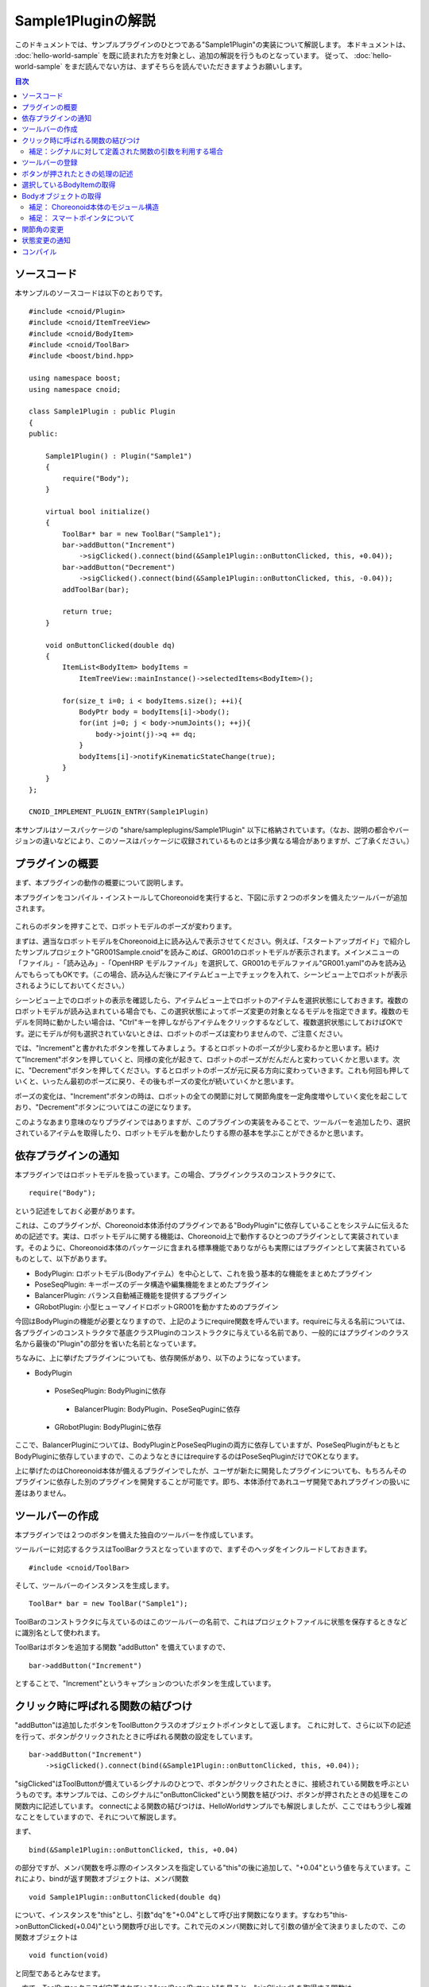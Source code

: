 
Sample1Pluginの解説
===================

このドキュメントでは、サンプルプラグインのひとつである"Sample1Plugin"の実装について解説します。
本ドキュメントは、 :doc:`hello-world-sample` を既に読まれた方を対象とし、追加の解説を行うものとなっています。
従って、 :doc:`hello-world-sample` をまだ読んでない方は、まずそちらを読んでいただきますようお願いします。

.. contents:: 目次
   :local:


ソースコード
------------

.. highlight:: cpp

本サンプルのソースコードは以下のとおりです。 ::

 #include <cnoid/Plugin>
 #include <cnoid/ItemTreeView>
 #include <cnoid/BodyItem>
 #include <cnoid/ToolBar>
 #include <boost/bind.hpp>

 using namespace boost;
 using namespace cnoid;

 class Sample1Plugin : public Plugin
 {
 public:

     Sample1Plugin() : Plugin("Sample1")
     {
	 require("Body");
     }

     virtual bool initialize()
     {
	 ToolBar* bar = new ToolBar("Sample1");
	 bar->addButton("Increment")
	     ->sigClicked().connect(bind(&Sample1Plugin::onButtonClicked, this, +0.04));
	 bar->addButton("Decrement")
	     ->sigClicked().connect(bind(&Sample1Plugin::onButtonClicked, this, -0.04));
	 addToolBar(bar);

	 return true;
     }

     void onButtonClicked(double dq)
     {
	 ItemList<BodyItem> bodyItems = 
	     ItemTreeView::mainInstance()->selectedItems<BodyItem>();

	 for(size_t i=0; i < bodyItems.size(); ++i){
	     BodyPtr body = bodyItems[i]->body();
	     for(int j=0; j < body->numJoints(); ++j){
		 body->joint(j)->q += dq;
	     }
	     bodyItems[i]->notifyKinematicStateChange(true);
	 }
     }
 };

 CNOID_IMPLEMENT_PLUGIN_ENTRY(Sample1Plugin)


本サンプルはソースパッケージの "share/sampleplugins/Sample1Plugin" 以下に格納されています。（なお、説明の都合やバージョンの違いなどにより、このソースはパッケージに収録されているものとは多少異なる場合がありますが、ご了承ください。）


プラグインの概要
----------------

まず、本プラグインの動作の概要について説明します。

本プラグインをコンパイル・インストールしてChoreonoidを実行すると、下図に示す２つのボタンを備えたツールバーが追加されます。

.. figure:: sample1-bar.png


これらのボタンを押すことで、ロボットモデルのポーズが変わります。

まずは、適当なロボットモデルをChoreonoid上に読み込んで表示させてください。例えば、「スタートアップガイド」で紹介したサンプルプロジェクト"GR001Sample.cnoid"を読みこめば、GR001のロボットモデルが表示されます。メインメニューの「ファイル」-「読み込み」-「OpenHRP モデルファイル」を選択して、GR001のモデルファイル"GR001.yaml"のみを読み込んでもらってもOKです。（この場合、読み込んだ後にアイテムビュー上でチェックを入れて、シーンビュー上でロボットが表示されるようにしておいてください。）

シーンビュー上でのロボットの表示を確認したら、アイテムビュー上でロボットのアイテムを選択状態にしておきます。複数のロボットモデルが読み込まれている場合でも、この選択状態によってポーズ変更の対象となるモデルを指定できます。複数のモデルを同時に動かしたい場合は、"Ctrl"キーを押しながらアイテムをクリックするなどして、複数選択状態にしておけばOKです。逆にモデルが何も選択されていないときは、ロボットのポーズは変わりませんので、ご注意ください。

では、"Increment"と書かれたボタンを推してみましょう。するとロボットのポーズが少し変わるかと思います。続けて"Increment"ボタンを押していくと、同様の変化が起きて、ロボットのポーズがだんだんと変わっていくかと思います。次に、"Decrement"ボタンを押してください。するとロボットのポーズが元に戻る方向に変わっていきます。これも何回も押していくと、いったん最初のポーズに戻り、その後もポーズの変化が続いていくかと思います。

ポーズの変化は、"Increment"ボタンの時は、ロボットの全ての関節に対して関節角度を一定角度増やしていく変化を起こしており、"Decrement"ボタンについてはこの逆になります。

このようなあまり意味のなりプラグインではありますが、このプラグインの実装をみることで、ツールバーを追加したり、選択されているアイテムを取得したり、ロボットモデルを動かしたりする際の基本を学ぶことができるかと思います。


依存プラグインの通知
--------------------

本プラグインではロボットモデルを扱っています。この場合、プラグインクラスのコンストラクタにて、 ::

 require("Body");

という記述をしておく必要があります。

これは、このプラグインが、Choreonoid本体添付のプラグインである"BodyPlugin"に依存していることをシステムに伝えるための記述です。実は、ロボットモデルに関する機能は、Choreonoid上で動作するひとつのプラグインとして実装されています。そのように、Choreonoid本体のパッケージに含まれる標準機能でありながらも実際にはプラグインとして実装されているものとして、以下があります。

* BodyPlugin: ロボットモデル(Bodyアイテム）を中心として、これを扱う基本的な機能をまとめたプラグイン
* PoseSeqPlugin: キーポーズのデータ構造や編集機能をまとめたプラグイン
* BalancerPlugin: バランス自動補正機能を提供するプラグイン
* GRobotPlugin: 小型ヒューマノイドロボットGR001を動かすためのプラグイン

今回はBodyPluginの機能が必要となりますので、上記のようにrequire関数を呼んでいます。requireに与える名前については、各プラグインのコンストラクタで基底クラスPluginのコンストラクタに与えている名前であり、一般的にはプラグインのクラス名から最後の"Plugin"の部分を省いた名前となっています。

ちなみに、上に挙げたプラグインについても、依存関係があり、以下のようになっています。

* BodyPlugin
 * PoseSeqPlugin: BodyPluginに依存
  * BalancerPlugin: BodyPlugin、PoseSeqPuginに依存
 * GRobotPlugin: BodyPluginに依存

ここで、BalancerPluginについては、BodyPluginとPoseSeqPluginの両方に依存していますが、PoseSeqPluginがもともとBodyPluginに依存していますので、このようなときにはrequireするのはPoseSeqPluginだけでOKとなります。

上に挙げたのはChoreonoid本体が備えるプラグインでしたが、ユーザが新たに開発したプラグインについても、もちろんそのプラグインに依存した別のプラグインを開発することが可能です。即ち、本体添付であれユーザ開発であれプラグインの扱いに差はありません。


ツールバーの作成
-----------------

本プラグインでは２つのボタンを備えた独自のツールバーを作成しています。

ツールバーに対応するクラスはToolBarクラスとなっていますので、まずそのヘッダをインクルードしておきます。 ::

 #include <cnoid/ToolBar>

そして、ツールバーのインスタンスを生成します。 ::

 ToolBar* bar = new ToolBar("Sample1");

ToolBarのコンストラクタに与えているのはこのツールバーの名前で、これはプロジェクトファイルに状態を保存するときなどに識別名として使われます。

ToolBarはボタンを追加する関数 "addButton" を備えていますので、 ::

 bar->addButton("Increment")

とすることで、"Increment"というキャプションのついたボタンを生成しています。


クリック時に呼ばれる関数の結びつけ
----------------------------------

"addButton"は追加したボタンをToolButtonクラスのオブジェクトポインタとして返します。
これに対して、さらに以下の記述を行って、ボタンがクリックされたときに呼ばれる関数の設定をしています。  ::

 bar->addButton("Increment")
     ->sigClicked().connect(bind(&Sample1Plugin::onButtonClicked, this, +0.04));

"sigClicked"はToolButtonが備えているシグナルのひとつで、ボタンがクリックされたときに、接続されている関数を呼ぶというものです。本サンプルでは、このシグナルに"onButtonClicked"という関数を結びつけ、ボタンが押されたときの処理をこの関数内に記述しています。
connectによる関数の結びつけは、HelloWorldサンプルでも解説しましたが、ここではもう少し複雑なことをしていますので、それについて解説します。

まず、 ::

 bind(&Sample1Plugin::onButtonClicked, this, +0.04)

の部分ですが、メンバ関数を呼ぶ際のインスタンスを指定している"this"の後に追加して、"+0.04"という値を与えています。これにより、bindが返す関数オブジェクトは、メンバ関数 ::

 void Sample1Plugin::onButtonClicked(double dq)

について、インスタンスを"this"とし、引数"dq"を"+0.04"として呼び出す関数になります。すなわち"this->onButtonClicked(+0.04)"という関数呼び出しです。これで元のメンバ関数に対して引数の値が全て決まりましたので、この関数オブジェクトは ::

 void function(void)

と同型であるとみなせます。

一方で、ToolButtonクラスが定義されている"src/Base/Button.h"を見ると、"sigClicked" を取得する関数は ::

 SignalProxy< boost::signal<void(bool)> > sigClicked()

と定義されており、"sigClicked"と結びつける関数の型は、 ::

 void function(bool)

という型であることが分かります。
bool型の引数は、ボタンがトグルボタンであるときに、トグル状態のON/OFFを知らせるものとなっています。しかし、今回のボタンはただ押したことが分かればいいというものですので、この引数は不要です。引数が不要な場合は、それを無視して引数の無い関数オブジェクトとconnectすることも可能です。従って、bindによって生成した関数オブジェクトをsigClickedと結びつけることが出来、その結果、「Incrementボタンがクリックされるとthis->onButtonClicked(+0.04)を呼ぶ」という設定が実現することになりました。

少々ややこしいかもしれませんが、なぜこのようなことをしているかというと、"Increment"と"Decrement"で呼び出す関数を共有するためです。ただし、これらで挙動は変えなければなりませんので、そのための引数"dq"は用意します。そして、このようにbindを用いることで、シグナルと共有の関数を直接結びつけることが可能となり、簡潔な記述が実現しています。

後は"Decrement"ボタンについても、dqに渡すパラメータは"-0.04"に変更しつつ、以下のようにボタンの生成と関数の結びつけを同様に行なっています。 ::

 bar->addButton("Decrement")
     ->sigClicked().connect(bind(&Sample1Plugin::onButtonClicked, this, -0.04));

これにより、Decrementボタンがクリックされるとthis->onButtonClicked(-0.04)が呼ばれることになります。


補足：シグナルに対して定義された関数の引数を利用する場合
^^^^^^^^^^^^^^^^^^^^^^^^^^^^^^^^^^^^^^^^^^^^^^^^^^^^^^^^

ToolButtonのシグナル"sigClicked"は、 ::

 void function(bool)

という関数と結びつけるよう定義されていました。今回は利用しませんでしたが、このboolの引数を利用したい場合について簡単に触れておきます。まず、結びつける関数が ::

 void onClicked(bool on)

といったように普通の関数で同じ引数を持つものであれば、 ToolButtonオブジェクトのsigClicked()に対して、 ::

 sigClicked()->connect(onClicked)

とそのまま関数を与えればOKです。これでボタンがクリックされた際には、引数onにトグル状態が与えられて関数 onClicked が呼ばれることになります。

一方で、同様の関数であっても、メンバ関数として定義されている場合は、やはりbindの助けが必要です。メンバ関数が ::

 void Sample1Plugin::onButtonClicked(bool on)

と定義されているとすれば、 ::

 sigClicked()->connect(bind(&Sample1Plugin::onButtonClicked, this, _1))

と記述する必要があります。ここでbindの最後に与えている"_1"は、「元の関数の一番目の引数を持ってくる」ことを表す、Bindライブラリのオブジェクトです。このような記述もChoreonoidのプラグイン開発ではよく使われるものですので、マスターしておくことが望ましいです。といっても、使いたい引数のところに"_1"や"_2"といった記号を入れていくだけですので、慣れれば難しくはありません。


ツールバーの登録
----------------

ツールバーの作成が完了したら、ツールバーのインスタンス"bar"に対して、 ::

 addToolBar(bar);

としています。
addToolBarはPluginクラスのメンバ関数(正確には基底クラスExtensionManagerのメンバ関数）で、
ツールバー作成後はこの関数でツールバーを登録しておくことが必要です。

なお、本サンプルでは素のToolBarクラスのインスタンスをまず生成して、それに対してaddButtonで外部からツールバーを構築していきました。
簡単なツールバーの場合はこれでも良いのですが、ツールバーの内容が複雑になって来る場合は、ToolBarクラスを継承したクラスを新たに定義して、そのクラスの内部でツールバーの中身を実装していくというのが、一般的なやり方になるかと思います。


ボタンが押されたときの処理の記述
--------------------------------

ボタンが押されたときの処理は、 メンバ関数 ::

 void onButtonClicked(double dq)

内に記述しています。引数 dq は関節角度の変化量で、ボタンのシグナルsigClickedとの接続時に設定したものです。

以下では、この関数内の処理について説明します。

選択しているBodyItemの取得
--------------------------

まず、 ::

 ItemList<BodyItem> bodyItems =
     ItemTreeView::mainInstance()->selectedItems<BodyItem>();

として、アイテムツリービューにおいてユーザが選択状態としているBodyアイテムを取得しています。

これを行うため、まずItemTreeView::mainInstance()でアイテムツリービューのインスタンスを取得しています。
これはHelloWorldサンプルで説明したMessageViewの取得と同様です。

そして、ItemTreeViewのメンバ関数"selectedItems"を呼ぶことで、選択しているアイテムのリスト（配列）を得ることができます。
この関数はアイテムの型がパラメータとなっているテンプレート関数で、選択されている全てのアイテムの中から、指定された型に適合するもの返すようになっています。ここでは "<BodyItem>" としてBodyItem型を指定することで、Bodyアイテムのみを取得対象としています。

アイテムのリストは、ItemListというテンプレートクラスで返されるようになっています。これも同様にアイテムの型をテンプレートパラメータとしてとるようになっており、その型のアイテムを格納する配列となっています。これに対してもBodyItem型を指定することで、選択されたBodyItemを格納した配列を取得しています。

ItemTreeViewクラスには、他にも「チェックされているアイテムのリストを返す」関数である"checkedItems"や、「あるアイテムが選択されているかどうかを調べる」"isItemSelected"、「ユーザがアイテムの選択状態を変えたときに発行される」シグナル"sigSelectionChanged"といったものが定義されているので、これらを用いることで処理対象となるアイテムの取得を柔軟に行うことが可能です。


対象とするBodyアイテムが取得できましたので、次にそれぞれのBodyItemに対して個別に処理を行っていきます。
ItemListクラスは std::vector をベースとしていますので、std::vector と同様の記述が可能となっています。
これを用いて、 ::

 for(size_t i=0; i < bodyItems.size(); ++i) {

として、各BodyItemに対する処理を行うループを記述しています。


Bodyオブジェクトの取得
----------------------

各BodyItemに対する処理を行うループ内では、まず ::

 BodyPtr body = bodyItems[i]->body();

として、"Body"オブジェクトへのポインタを取得しています。
BodyPtrはBodyオブジェクトのスマートポインタで、詳しくは後ほど説明しますが、とりあえずは"Body*"のようなものだと思ってください。

BodyItems[i]でBodyItemのポインタが取得できますが、BodyItem自体はモデルの実際のデータ構造や処理関数を直接定義しているものではなく、それらは実際にはBodyライブラリ(src/Body以下)の"Body"クラスにて定義されています。BodyItemはこのクラスをラップして、Choreonoidのアイテムとして使えるように追加の記述をしたものとなっています。BodyItemが保有しているBodyオブジェクトは、このように"body"関数を呼ぶことで取得できます。

なぜこのようになっているかというと、モデルのデータ構造や処理関数自体はGUIとは切り離して、様々なプログラムにおいて汎用的に使えるようにしておくことが望ましいからです。このため、そのようなGUIとは独立した部分はまずsrc/Body以下の"Bodyライブラリ"として定義されています。一方で"src/BodyPlugin"以下の"Bodyプラグイン"においては、それらのクラスのアイテム化や、ツールバー、ビューといった、GUIの部分をカバーしており、両者で役割を分けた設計としています。Choreonoidにおいては、このように「GUIとは独立したクラス」がまずあって、それを「アイテムとしてラップ」して使うというのが、一般的なやり方となっています。もちろん、GUIからは独立させる必要が特になければ、各アイテムで直接全ての実装を行ってしまっても一向にかまいません。


補足： Choreonoid本体のモジュール構造
^^^^^^^^^^^^^^^^^^^^^^^^^^^^^^^^^^^^^

BodyライブラリとBodyプラグインの分離について述べましたが、Choreonoid本体には他にもこのような部分があり,
Choreonoid本体の基本部分のモジュールとしては以下のようなものがあります。

* GUIからは独立して定義されているモジュール:

 * Utilライブラリ (src/Util) : 様々な部分から使われるクラスや関数を定義

 * Collisionライブラリ (src/Collision): ポリゴン(三角形）モデル間の干渉検出処理を定義

 * Bodyライブラリ (src/Body) : 物体／関節物体のモデル化と、それらの運動学・動力学関連処理を定義

 これらのモジュールは、Choreonoidのプラグインではない外部プログラムから利用することも可能です。

* GUI のモジュール

 * Baseモジュール (src/Base) : ChoreonoidのGUIのベースとなる部分を定義

 * Bodyプラグイン (src/BodyPlugin): Bodyライブラリと関連するモデル関連処理のGUIを定義

 * その他プラグイン

これらのモジュール間の依存関係は、以下の図のようになっています。

.. figure:: module-dependencies.png


補足： スマートポインタについて
^^^^^^^^^^^^^^^^^^^^^^^^^^^^^^^

上のコードで出てきた"BodyPtr"というのは、Bodyクラスのポインタを格納する「スマートポインタ」です。
スマートポインタは、簡単に言うと「deleteしなくて良いポインタ」で、いつdeleteすればよいかを気にしたり、間違ってdeleteしてしまったポインタを使おうとしてクラッシュしてしまったりということが避けられるというものです。

Choreonoidで使っているスマートポインタの実装は Boostの"Smart Pointers"ライブラリが提供しているものです。
このライブラリは使用形態に応じて使い分けられるよういくつかのスマートポインタ型を提供しています。
その中でも基本となるのは"shared_ptr"という型です。これは例えばHogeというクラスがあったときに、 ::

 boost::shared_ptr<Hoge> hoge = new Hoge();

みたいなかたちで使います。こうしておけば、あとは素のポインタ型"Hoge*"と同様に、 ::

 hoge->function();

みたいなかたちでメンバ関数や変数にアクセスできますし、 ::

 boost::shared_ptr<Hoge> hoge2 = hoge;

などとして、別の変数にコピーすることも可能です。

そして、このポインタを格納している全てのスマートポインタ変数がデストラクトされた時点で、ポインタ自体も自動的にdeleteされることになります。

また、素のポインタが必要な場合は、 ::

 Hoge* p = hoge.get();

のように、get()関数を使うことで変換できます。

ところで、"boost::shared_ptr<Hoge>"という型の記述はこのままでは長くて使いにくいところがあります。
そこでChoreonoidでは、 ::

 typedef boost::shared_ptr<Hoge> HogePtr;

などと定義して、"クラス名+Ptr"という命名規則でスマートポインタを使えるようにしています。

以上がshared_ptrの基本になりますが、実はChoreonoidで中心的に使っているスマートポインタの型は、"intrusive_ptr"というものになります。Bodyクラスについても、BodyPtrはこれをベースとしたスマートポインタとして定義されています。
使い方はshared_ptrと概ね同じなのですが、intrusive_ptrはdeleteするかどうかの判定のための「参照カウンタ」を、オブジェクト内部に持っている点がshared_ptrと異なります。(shared_ptrはこの領域を別途ヒープから確保しています。）これにより、intrusive_ptrはshared_ptrと比べて、

* 僅かに処理が高速

* 素のポインタ型と相互に変換を行っても問題が起きにくい

といった利点があるため、Choreonoidではこちらの型を主に使用しています。

intrusive_ptrをベースとしたスマートポインタを提供するクラスは、 ::

 class Body : public cnoid::Referenced

といったように、Utilライブラリで定義されている"cnoid::Referenced"というクラスを継承して定義します。
そして、 ::

 typedef boost::intrusive_ptr<Body> BodyPtr;

と定義しておけば、BodyPtrという型でこのスマートポインタを使えるようになります。

このスマートポインタは、上にも書いたように「素のポインタ型と相互に変換を行っても問題が起きにくい」ので、必要な箇所だけスマートポイントとして格納するということが可能です。

実際、cnoid::Reference型のオブジェクトを返す関数は基本的に ::

 Body* functionToReturnBodyObject();

といったように、素のポインタ型を返すよう定義されています。
このような関数が返すオブジェクトを受け取る変数としては、"BodyPtr" と "Body*" のどちらも使うことができます。
(実際、本サンプルのコードについても "Body*" を使って問題ありません。）

一方、cnoid::Referenced型のオブジェクトを引数としてとる関数は、基本的に ::

 void doSomething(BodyPtr body);

のように、スマートポインタ型で記述されています。これについても、関数を呼ぶ際に与える変数は "BodyPtr" と "Body*" のどちらでもかまいません。

ただし、素のポインタを使ってよい状況というのは、どこかでそのオブジェクトがスマートポインタに格納されていて、かつ素のポインタでの使用が一時的なものに留まる場合に限ります。逆に、オブジェクトを長期間保有する必要がある場合は、スマートポインタに格納するようにします。よく分からない場合は、スマートポインタを使うようにすればOKです。（とは言え、一部例外もあります。）

以上のようなスマートポインタと素のポインタの相互変換は、shared_ptrの場合は基本的には出来ません。
shared_ptr を素のポインタで初期化することは出来ますが、これに素のポインタを代入することは出来ず、初期化についてもポインタがnewされた直後であることを前提としています。
一方で、intrusive_ptrの場合は、上記の制限を守る限りは、素のポインタによる初期化や代入も自由に行うことが出来ます。

Choreonoidでは、このようにポインタの記述に柔軟性を持たせることができることを好んで、intrusive_ptr をベースとした設計を行っています。ただしこれによって上記のような「素のポインタを使う際の条件」も気にする必要が出てくるので、「スマートポインタさえ使っていればオブジェクトの生存について気にしなくて良い」というスマートポインタの利点をある意味失っていると言えるかもしれません。ただし、通常はそこまで気にする必要はありませんので、まずは上記の記述法に慣れていただければと思います。



関節角の変更
------------

サンプルのコードに戻りましょう。以下のコードで、Bodyオブジェクトが格納しているロボットモデルの関節角度を変更しています。 ::

 for(int j=0; j < body->numJoints(); ++j){
     body->joint(j)->q += dq;
 }

Bodyクラスは "numJoints" という関数で関節の数を知ることが出来ますので、これを使って全関節の角度を変えるようループをまわしています。ループ内で "joint(j)" という関数で取得しているのは、jという関節idに対応するLinkクラスのオブジェクトです。このクラスは"q"というメンバ変数に関節角度を格納しており、ここではこの値をdq分だけ変化させています。

なお、Bodyライブラリは `OpenHRP3 <http://www.openrtp.jp/openhrp3/jp/>`_ で開発したものをフォークしてChoreonoid版の開発を開始しており、ここで使用しているBodyクラスやLinkクラスも今のところ使い方はOpenHRP3とほぼ同様になっています。従って、OpenHRP3のライブラリを用いたプログラミングを行ったことのある方はその知識が活かせますし、OpenHRP3の `プログラミングマニュアル <http://www.openrtp.jp/openhrp3/jp/programming.html>`_ もある程度は参考にすることが可能です。ただし、変更している箇所も多く、特に行列・ベクトルライブラリが tvmet から Eigen に変更になっているのは大きな変更ですので、それらの点にはご注意ください。


状態変更の通知
--------------

上のコードで行ったことは関節角度を格納している変数の更新のみであり、これだけではその結果をリンクの位置姿勢なども含むモデル全体に反映し、さらにGUI上の表示を更新するには不十分です。これを行うため、 ::

 bodyItems[i]->notifyKinematicStateChange(true);

を実行しています。

"notifyKinematicStateChange"はBodyItemクラスで定義された関数で、モデルに対して運動学的な変更がなされたことをChoreonoidのシステムに伝え、GUI上での表示にも反映させるための関数です。Bodyクラスではなく、BodyItemクラスで定義された関数であることにご注意ください。このように、GUIとの関連部分を追加で実装するのが、BodyItemクラスの役割と言うわけです。

notifyKinematicStateChange関数は以下のように宣言されており、 ::

 void notifyKinematicStateChange(bool requestFK = false, bool requestVelFK = false, bool requestAccFK = false);

ここでは第一引数である"requestFK"にtrueを与えています。

先ほど述べたように、関節角度の変数qの値を変更しただけでは、各リンクの位置姿勢まで変わるわけではありません。
このためには順運動学計算を行う必要があります。
これはBodyオブジェクトに対して ::

 body->calcForwardKinematics();

を行えばよいのですが、requestFKにtrueを与えると、これを同時に行なってくれます。
また、速度や加速度の値も更新したい場合には、それぞれtrueを追加して与えてください。
requestFKにtrueを与えずにnotifyKinematicStateを実行した場合どうなるかは、余裕があれば試してみてください。
その場合、「関節スライダビュー」等に表示される関節角度は変わるものの、「シーンビュー」上に表示されるロボットのポーズは変わらない、という結果を確認できるかと思います。

.. note:: notifyKinematicStateChange が calcForwardKinematics も行なうことの理由は、単にcalcForwardKinematicsを実行しなくて済むためというわけではありません。Choreonoidは複数のオブジェクトが連携して機能するということを意識して設計しており、notifyKinematicStateChangeもある程度このことを考慮して提供されています。例えば、ロボットのモデルに対して、上半身の姿勢を扱うオブジェクトと、下半身の姿勢を扱うオブジェクトが、それぞれ独立して存在・機能することも考えられます。そして、両者が同じタイミングで機能することもあるでしょう。この場合、もしそれぞれが個別に関節角を変更して運動学計算を行い、GUIの更新をしてしまうと、結果として処理の重複が生じてしまいます。そうなるよりは、それぞれ関節角だけを更新して、両者の処理が終わった時点でまとめて運動学計算とGUIの更新を行うほうが、より効率的です。このため、notifyKinematicStateChangeはそれが呼ばれた時点で運動学計算とGUI更新を行うのではなく、それらが必要であることをイベントとしてポストし、同じタイミングで行われる全ての更新が行われた後で、まとめて１回だけ運動学計算とGUI更新を行うように記述されています。

なお、notifyKinematicStateChange が呼ばれると、最終的にBodyItemクラスが備える"sigKinematicStateChanged" というシグナルが発行されます。従って、モデルの運動学的状態が変化した際に行いたい処理がある場合は、このシグナルと接続した関数内に記述すればOkです。実際Choreonoidが備える関節スライダビューやシーンビューにおけるBodyItemの表示機能は、このシグナルと接続することで実現されています。これにより、notifyKinematicStateChangeを呼ぶだけで、関連する全ての表示が更新されることになるのです。

これは呼ぶ側がどのような表示があるかを把握している必要は全く無く、プラグインによって新たな表示機能が追加される場合でも、それは単に追加するだけで既存の表示機能と同様に機能します。このようなかたちで、Choreonoidでは柔軟性のある機能拡張の実現を目指しています。と言ってもこれは特別なものではなく、Model-View-Controller(MVC)アーキテクチャ、あるいはDocument-Viewアーキテクチャなどと呼ばれているもので、よく知られたソフトウェア設計技法のひとつです。


コンパイル
----------

プラグインのコンパイルの仕方についてはHelloWorldサンプルで解説しましたので、ここでは本サンプルで追加して考慮しなければならない点のみを解説します。

本サンプルで追加して考慮しなければならない点は、上の「コンストラクタ」の節で述べたように、このプラグインがBodyPluginに依存しているという点です。そこで、リンクするライブラリファイルについて、追加の記述が必要になります。

これについては、LinuxであればChoreonoidインストール先の"lib/choreonoid-x.x"以下に格納される"libCnoidXXXPlugin.so"というプラグインの共有ライブラリとリンク出来ていればOKです。BodyPluginの場合は"libCnoidBodyPlugin.so"になります。

また、Windowsでは同じディレクトリに格納される"CnoidXXXPlugin.lib"という「インポートライブラリファイル」になります。このファイルに対してリンクを行うと、実行時に同じディレクトリに格納されている"CnoidXXXPlugin.dll"というDLLファイルとリンクされることになります。ただし、インポートライブラリファイル(.lib)については、CMakeの設定で"INSTALL_SDK"というオプションをONにしておかないとインストールされませんので、ご注意ください。

インストール済みのChoreonoidを対象としたMakefileを書く場合は、pkg-config に対して "choreonoid-body-plugin" というライブラリ名を与えると、上記を満たしたオプションを返してくれます。

また、Choreonoid本体のコンパイル環境でCMakeを使ったコンパイルを行う場合には、"target_link_libraries"コマンドに"CnoidBodyPlugin"を記述することで、この依存関係を満たすようにコンパイルしてくれます。（この場合、CnoidBodyPluginがCnoidBaseに依存していますので、CnoidBaseについては明示的に記述する必要はありません。）

実際のMakefileやCMakeLists.txtについては、それぞれ "share/sampleplugins/Sample1Plugin" 以下のものと "extplugin/sample/Sample1Plugin" 以下のものを参考にしてください。

